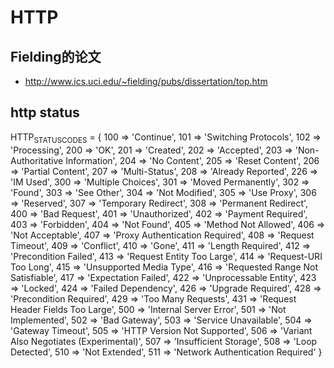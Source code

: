 * HTTP
** Fielding的论文
- http://www.ics.uci.edu/~fielding/pubs/dissertation/top.htm   

** http status
HTTP_STATUS_CODES = {
      100 => 'Continue',
      101 => 'Switching Protocols',
      102 => 'Processing',
      200 => 'OK',
      201 => 'Created',
      202 => 'Accepted',
      203 => 'Non-Authoritative Information',
      204 => 'No Content',
      205 => 'Reset Content',
      206 => 'Partial Content',
      207 => 'Multi-Status',
      208 => 'Already Reported',
      226 => 'IM Used',
      300 => 'Multiple Choices',
      301 => 'Moved Permanently',
      302 => 'Found',
      303 => 'See Other',
      304 => 'Not Modified',
      305 => 'Use Proxy',
      306 => 'Reserved',
      307 => 'Temporary Redirect',
      308 => 'Permanent Redirect',
      400 => 'Bad Request',
      401 => 'Unauthorized',
      402 => 'Payment Required',
      403 => 'Forbidden',
      404 => 'Not Found',
      405 => 'Method Not Allowed',
      406 => 'Not Acceptable',
      407 => 'Proxy Authentication Required',
      408 => 'Request Timeout',
      409 => 'Conflict',
      410 => 'Gone',
      411 => 'Length Required',
      412 => 'Precondition Failed',
      413 => 'Request Entity Too Large',
      414 => 'Request-URI Too Long',
      415 => 'Unsupported Media Type',
      416 => 'Requested Range Not Satisfiable',
      417 => 'Expectation Failed',
      422 => 'Unprocessable Entity',
      423 => 'Locked',
      424 => 'Failed Dependency',
      426 => 'Upgrade Required',
      428 => 'Precondition Required',
      429 => 'Too Many Requests',
      431 => 'Request Header Fields Too Large',
      500 => 'Internal Server Error',
      501 => 'Not Implemented',
      502 => 'Bad Gateway',
      503 => 'Service Unavailable',
      504 => 'Gateway Timeout',
      505 => 'HTTP Version Not Supported',
      506 => 'Variant Also Negotiates (Experimental)',
      507 => 'Insufficient Storage',
      508 => 'Loop Detected',
      510 => 'Not Extended',
      511 => 'Network Authentication Required'
    }
